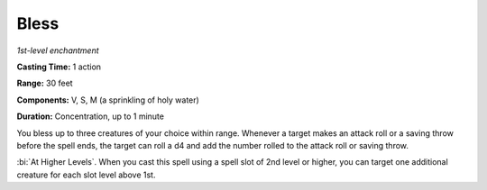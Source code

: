 .. _`Bless`:

Bless
-----

*1st-level enchantment*

**Casting Time:** 1 action

**Range:** 30 feet

**Components:** V, S, M (a sprinkling of holy water)

**Duration:** Concentration, up to 1 minute

You bless up to three creatures of your choice within range. Whenever a
target makes an attack roll or a saving throw before the spell ends, the
target can roll a d4 and add the number rolled to the attack roll or
saving throw.

:bi:`At Higher Levels`. When you cast this spell using a spell slot of
2nd level or higher, you can target one additional creature for each
slot level above 1st.


